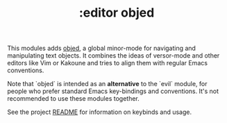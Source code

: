 #+TITLE: :editor objed

This modules adds [[https://github.com/clemera/objed][objed]], a global minor-mode for navigating and manipulating
text objects. It combines the ideas of versor-mode and other editors like Vim or
Kakoune and tries to align them with regular Emacs conventions.

Note that `objed` is intended as an *alternative* to the `evil` module, for
people who prefer standard Emacs key-bindings and conventions. It's not
recommended to use these modules together.

See the project [[https://github.com/clemera/objed][README]] for information on keybinds and usage.
